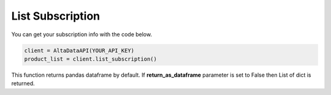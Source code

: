 --------------------------
List Subscription
--------------------------

You can get your subscription info with the code below.

.. code:: python

    client = AltaDataAPI(YOUR_API_KEY)
    product_list = client.list_subscription()


This function returns pandas dataframe by default. If **return_as_dataframe** parameter is set to False then List of dict is returned.
